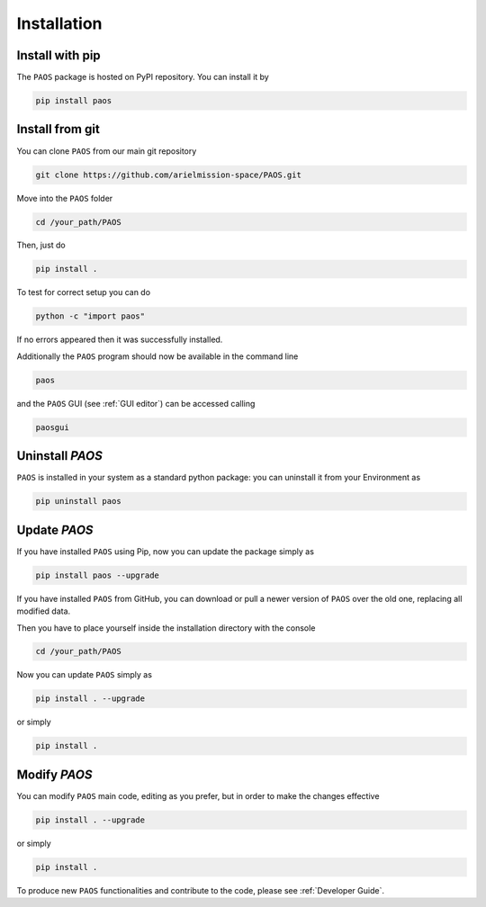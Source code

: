 .. _installation:

Installation
====================================

.. _install pip:

Install with pip
-------------------

The ``PAOS`` package is hosted on PyPI repository. You can install it by

.. code-block:: console

    pip install paos

.. _install git:

Install from git
-------------------
You can clone ``PAOS`` from our main git repository

.. code-block:: console

    git clone https://github.com/arielmission-space/PAOS.git

Move into the ``PAOS`` folder

.. code-block:: console

    cd /your_path/PAOS

Then, just do

.. code-block:: console

    pip install .

To test for correct setup you can do

.. code-block:: console

    python -c "import paos"

If no errors appeared then it was successfully installed.

Additionally the ``PAOS`` program should now be available in the command line

.. code-block:: console

    paos

and the ``PAOS`` GUI (see :ref:`GUI editor`) can be accessed calling

.. code-block:: console

    paosgui

Uninstall `PAOS`
-------------------

``PAOS`` is installed in your system as a standard python package:
you can uninstall it from your Environment as

.. code-block:: console

    pip uninstall paos


Update `PAOS`
---------------

If you have installed ``PAOS`` using Pip, now you can update the package simply as

.. code-block:: console

    pip install paos --upgrade

If you have installed ``PAOS`` from GitHub, you can download or pull a newer version of ``PAOS`` over the old one, replacing all modified data.

Then you have to place yourself inside the installation directory with the console

.. code-block:: console

    cd /your_path/PAOS

Now you can update ``PAOS`` simply as

.. code-block:: console

    pip install . --upgrade

or simply

.. code-block:: console

    pip install .

Modify `PAOS`
---------------

You can modify ``PAOS`` main code, editing as you prefer, but in order to make the changes effective

.. code-block:: console

    pip install . --upgrade

or simply

.. code-block:: console

    pip install .

To produce new ``PAOS`` functionalities and contribute to the code, please see :ref:`Developer Guide`.
